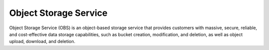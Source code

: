 Object Storage Service
======================

Object Storage Service (OBS) is an object-based storage service that provides customers with massive, secure, reliable, and cost-effective data storage capabilities, such as bucket creation, modification, and deletion, as well as object upload, download, and deletion.

.. directive_wrapper::
   :class: container-sbv

   .. service_card::
      :environment: internal
      :service_type: obs
      :umn: This document describes the concepts, functions, and basic operations about how to manage Object Storage Service (OBS) using the management console and client.
      :api-ref: This document describes the Representational State Transfer (REST) application programming interfaces (APIs) supported by Object Storage Service, including request and response formats as well as parameters.
      :s3api: This document describes the Representational State Transfer (REST) application programming interfaces (APIs) supported by Object Storage Service (compatible with Amazon S3), including request and response formats as well as parameters.
      :tool-guide: This document introduces OBS Browser+, a GUI tool for managing OBS. This tool provides complete functions for managing your buckets and objects in OBS.
